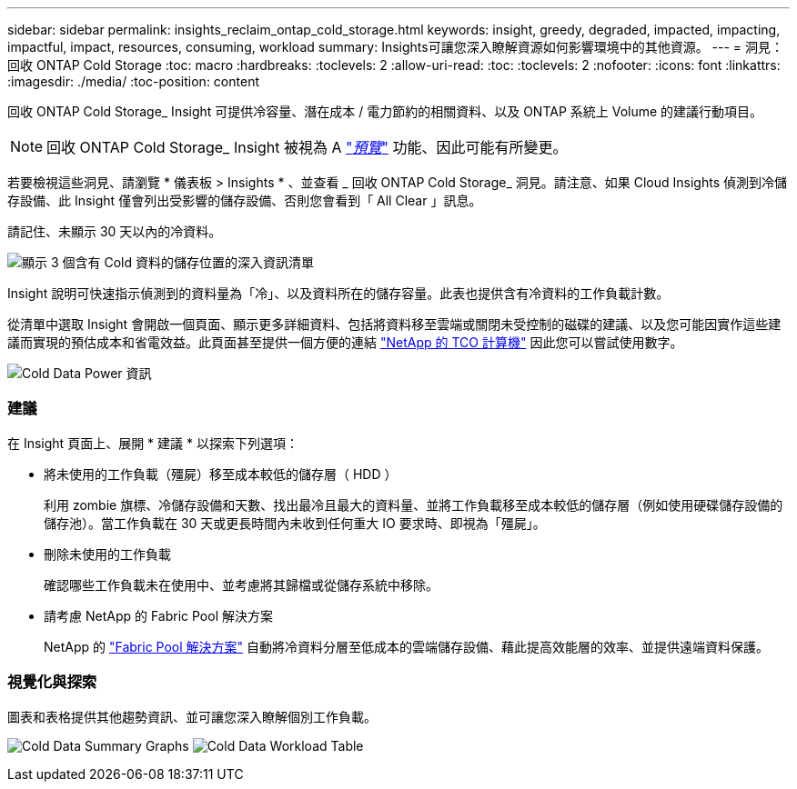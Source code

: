 ---
sidebar: sidebar 
permalink: insights_reclaim_ontap_cold_storage.html 
keywords: insight, greedy, degraded, impacted, impacting, impactful, impact, resources, consuming, workload 
summary: Insights可讓您深入瞭解資源如何影響環境中的其他資源。 
---
= 洞見：回收 ONTAP Cold Storage
:toc: macro
:hardbreaks:
:toclevels: 2
:allow-uri-read: 
:toc: 
:toclevels: 2
:nofooter: 
:icons: font
:linkattrs: 
:imagesdir: ./media/
:toc-position: content


[role="lead"]
回收 ONTAP Cold Storage_ Insight 可提供冷容量、潛在成本 / 電力節約的相關資料、以及 ONTAP 系統上 Volume 的建議行動項目。


NOTE: 回收 ONTAP Cold Storage_ Insight 被視為 A link:concept_preview_features.html["_預覽_"] 功能、因此可能有所變更。

若要檢視這些洞見、請瀏覽 * 儀表板 > Insights * 、並查看 _ 回收 ONTAP Cold Storage_ 洞見。請注意、如果 Cloud Insights 偵測到冷儲存設備、此 Insight 僅會列出受影響的儲存設備、否則您會看到「 All Clear 」訊息。

請記住、未顯示 30 天以內的冷資料。

image:Cold_Data_Insight_List.png["顯示 3 個含有 Cold 資料的儲存位置的深入資訊清單"]

Insight 說明可快速指示偵測到的資料量為「冷」、以及資料所在的儲存容量。此表也提供含有冷資料的工作負載計數。

從清單中選取 Insight 會開啟一個頁面、顯示更多詳細資料、包括將資料移至雲端或關閉未受控制的磁碟的建議、以及您可能因實作這些建議而實現的預估成本和省電效益。此頁面甚至提供一個方便的連結 link:https://bluexp.netapp.com/cloud-tiering-service-tco["NetApp 的 TCO 計算機"] 因此您可以嘗試使用數字。

image:Cold_Data_Power_Info.png["Cold Data Power 資訊"]



=== 建議

在 Insight 頁面上、展開 * 建議 * 以探索下列選項：

* 將未使用的工作負載（殭屍）移至成本較低的儲存層（ HDD ）
+
利用 zombie 旗標、冷儲存設備和天數、找出最冷且最大的資料量、並將工作負載移至成本較低的儲存層（例如使用硬碟儲存設備的儲存池）。當工作負載在 30 天或更長時間內未收到任何重大 IO 要求時、即視為「殭屍」。

* 刪除未使用的工作負載
+
確認哪些工作負載未在使用中、並考慮將其歸檔或從儲存系統中移除。

* 請考慮 NetApp 的 Fabric Pool 解決方案
+
NetApp 的 link:https://docs.netapp.com/us-en/cloud-manager-tiering/concept-cloud-tiering.html#features["Fabric Pool 解決方案"] 自動將冷資料分層至低成本的雲端儲存設備、藉此提高效能層的效率、並提供遠端資料保護。





=== 視覺化與探索

圖表和表格提供其他趨勢資訊、並可讓您深入瞭解個別工作負載。

image:Cold_Data_Storage_Trend.png["Cold Data Summary Graphs"]
image:Cold_Data_Workload_Table.png["Cold Data Workload Table"]
